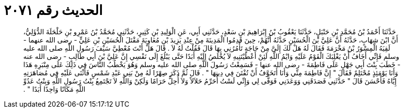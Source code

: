 
= الحديث رقم ٢٠٧١

[quote.hadith]
حَدَّثَنَا أَحْمَدُ بْنُ مُحَمَّدِ بْنِ حَنْبَلٍ، حَدَّثَنَا يَعْقُوبُ بْنُ إِبْرَاهِيمَ بْنِ سَعْدٍ، حَدَّثَنِي أَبِي، عَنِ الْوَلِيدِ بْنِ كَثِيرٍ، حَدَّثَنِي مُحَمَّدُ بْنُ عَمْرِو بْنِ حَلْحَلَةَ الدُّؤَلِيُّ، أَنَّ ابْنَ شِهَابٍ، حَدَّثَهُ أَنَّ عَلِيَّ بْنَ الْحُسَيْنِ حَدَّثَهُ أَنَّهُمْ، حِينَ قَدِمُوا الْمَدِينَةَ مِنْ عِنْدِ يَزِيدَ بْنِ مُعَاوِيَةَ مَقْتَلَ الْحُسَيْنِ بْنِ عَلِيٍّ - رضى الله عنهما - لَقِيَهُ الْمِسْوَرُ بْنُ مَخْرَمَةَ فَقَالَ لَهُ هَلْ لَكَ إِلَىَّ مِنْ حَاجَةٍ تَأْمُرُنِي بِهَا قَالَ فَقُلْتُ لَهُ لاَ ‏.‏ قَالَ هَلْ أَنْتَ مُعْطِيَّ سَيْفَ رَسُولِ اللَّهِ صلى الله عليه وسلم فَإِنِّي أَخَافُ أَنْ يَغْلِبَكَ الْقَوْمُ عَلَيْهِ وَايْمُ اللَّهِ لَئِنْ أَعْطَيْتَنِيهِ لاَ يُخْلَصُ إِلَيْهِ أَبَدًا حَتَّى يَبْلُغَ إِلَى نَفْسِي إِنَّ عَلِيَّ بْنَ أَبِي طَالِبٍ - رضى الله عنه - خَطَبَ بِنْتَ أَبِي جَهْلٍ عَلَى فَاطِمَةَ - رضى الله عنها - فَسَمِعْتُ رَسُولَ اللَّهِ صلى الله عليه وسلم وَهُوَ يَخْطُبُ النَّاسَ فِي ذَلِكَ عَلَى مِنْبَرِهِ هَذَا وَأَنَا يَوْمَئِذٍ مُحْتَلِمٌ فَقَالَ ‏"‏ إِنَّ فَاطِمَةَ مِنِّي وَأَنَا أَتَخَوَّفُ أَنْ تُفْتَنَ فِي دِينِهَا ‏"‏ ‏.‏ قَالَ ثُمَّ ذَكَرَ صِهْرًا لَهُ مِنْ بَنِي عَبْدِ شَمْسٍ فَأَثْنَى عَلَيْهِ فِي مُصَاهَرَتِهِ إِيَّاهُ فَأَحْسَنَ قَالَ ‏"‏ حَدَّثَنِي فَصَدَقَنِي وَوَعَدَنِي فَوَفَّى لِي وَإِنِّي لَسْتُ أُحَرِّمُ حَلاَلاً وَلاَ أُحِلُّ حَرَامًا وَلَكِنْ وَاللَّهِ لاَ تَجْتَمِعُ بِنْتُ رَسُولِ اللَّهِ وَبِنْتُ عَدُوِّ اللَّهِ مَكَانًا وَاحِدًا أَبَدًا ‏"‏ ‏.‏